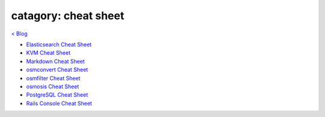 catagory: cheat sheet
=====================
`< Blog <../blog.html>`_

- `Elasticsearch Cheat Sheet <elasticsearch_cheat_sheet.html>`_
- `KVM Cheat Sheet <kvm_cheat_sheet.html>`_
- `Markdown Cheat Sheet <markdown_cheat_sheet.html>`_
- `osmconvert Cheat Sheet <osmconvert_cheat_sheet.html>`_
- `osmfilter Cheat Sheet <osmfilter_cheat_sheet.html>`_
- `osmosis Cheat Sheet <osmosis_cheat_sheet.html>`_
- `PostgreSQL Cheat Sheet <pgsql_cheat_sheet.html>`_
- `Rails Console Cheat Sheet <rails_console_cheat_sheet.html>`_


.. - ` <>`_ 
